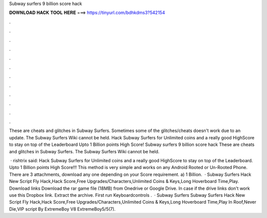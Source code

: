 Subway surfers 9 billion score hack



𝐃𝐎𝐖𝐍𝐋𝐎𝐀𝐃 𝐇𝐀𝐂𝐊 𝐓𝐎𝐎𝐋 𝐇𝐄𝐑𝐄 ===> https://tinyurl.com/bdhkdms3?542154



.



.



.



.



.



.



.



.



.



.



.



.

These are cheats and glitches in Subway Surfers. Sometimes some of the glitches/cheats doesn't work due to an update. The Subway Surfers Wiki cannot be held. Hack Subway Surfers for Unlimited coins and a really good HighScore to stay on top of the Leaderboard Upto 1 Billion points High Score! Subway surfers 9 billion score hack These are cheats and glitches in Subway Surfers. The Subway Surfers Wiki cannot be held.

 · rishtrix said: Hack Subway Surfers for Unlimited coins and a really good HighScore to stay on top of the Leaderboard. Upto 1 Billion points High Score!!! This method is very simple and works on any Android Rooted or Un-Rooted Phone. There are 3 attachments, download any one depending on your Score requirement. a) 1 Billion.  · Subway Surfers Hack New Script Fly Hack,Hack Score,Free Upgrades/Characters,Unlimited Coins & Keys,Long Hoverboard Time,Play. Download links Download the rar game file (18MB) from Onedrive or Google Drive. In case if the drive links don't work use this Dropbox link. Extract the  archive. First run Keyboardcontrols .  · Subway Surfers Subway Surfers Hack New Script Fly Hack,Hack Score,Free Upgrades/Characters,Unlimited Coins & Keys,Long Hoverboard Time,Play In Roof,Never Die,VIP script By ExtremeBoy V8 ExtremeBoy5/5(7).
